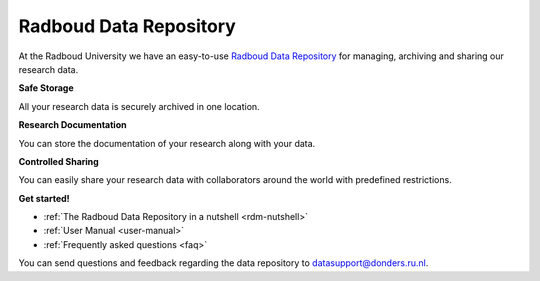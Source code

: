 .. Radboud Data Repository Online Help documentation master file, created by
   sphinx-quickstart on Tue Nov 13 12:10:07 2018.
   You can adapt this file completely to your liking, but it should at least
   contain the root `toctree` directive.

.. _index:

Radboud Data Repository
==================

At the Radboud University we have an easy-to-use `Radboud Data Repository <http://data-acc.ru.nl>`_ for managing, archiving and sharing our research data.

**Safe Storage**

All your research data is securely archived in one location.

**Research Documentation**

You can store the documentation of your research along with your data.

**Controlled Sharing**

You can easily share your research data with collaborators around the world with predefined restrictions.

**Get started!**

* :ref:`The Radboud Data Repository in a nutshell <rdm-nutshell>`

* :ref:`User Manual <user-manual>`

* :ref:`Frequently asked questions <faq>`


You can send questions and feedback regarding the data repository to `datasupport@donders.ru.nl <datasupport@donders.ru.nl>`_.
